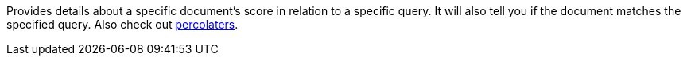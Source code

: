Provides details about a specific document's score in relation to a specific query. It will also tell you if the document matches the specified query. Also check out http://www.elastic.co/guide/en/elasticsearch/reference/current/search-percolate.html[percolaters].
